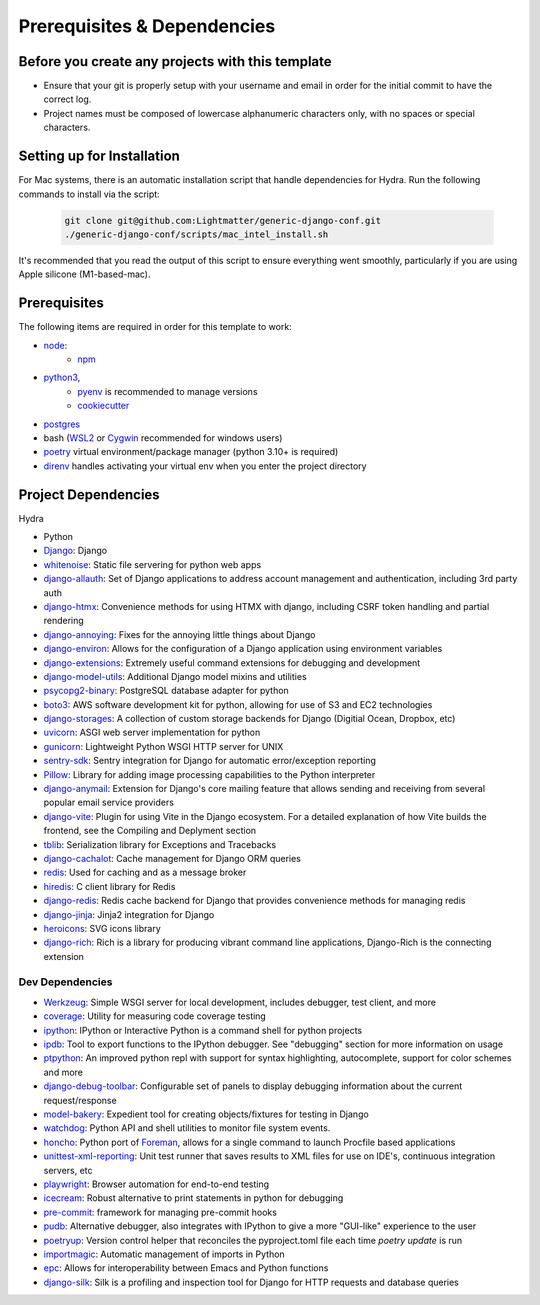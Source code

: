 Prerequisites & Dependencies
==============

Before you create any projects with this template
--------------------------------------------------

* Ensure that your git is properly setup with your username and email in order for the initial commit to have the correct log.
* Project names must be composed of lowercase alphanumeric characters only, with no spaces or special characters.


Setting up for Installation
-------------
.. note::
For Mac systems, there is an automatic installation script that handle dependencies for Hydra. Run the following commands to install via the script:

    .. code-block:: console

        git clone git@github.com:Lightmatter/generic-django-conf.git
        ./generic-django-conf/scripts/mac_intel_install.sh

It's recommended that you read the output of this script to ensure everything went smoothly,
particularly if you are using Apple silicone (M1-based-mac).


Prerequisites
-------------

The following items are required in order for this template to work:

* `node <https://nodejs.org/en/download/>`_:
   * `npm <https://docs.npmjs.com/downloading-and-installing-node-js-and-npm>`_

* `python3 <https://www.python.org/downloads/>`_,
    * `pyenv <https://github.com/pyenv/pyenv>`_ is recommended to manage versions
    * `cookiecutter <https://cookiecutter.readthedocs.io/en/1.7.2/installation.html>`_

* `postgres <https://www.postgresql.org/download/>`_

*  bash (`WSL2 <https://docs.microsoft.com/en-us/windows/wsl/install-win10>`_ or `Cygwin <https://cygwin.com/install.html>`_ recommended for windows users)
* `poetry <https://python-poetry.org/docs/>`_ virtual environment/package manager (python 3.10+ is required)
* `direnv <https://direnv.net/docs/installation.html>`_ handles activating your virtual env when you enter the project directory

.. _dependency-list:
Project Dependencies
--------------------

Hydra

* Python
* `Django <https://github.com/django/django/>`_: Django
* `whitenoise <https://github.com/evansd/whitenoise>`_: Static file servering for python web apps
* `django-allauth <https://github.com/pennersr/django-allauth>`_: Set of Django applications to address account management and authentication, including 3rd party auth
* `django-htmx <https://github.com/adamchainz/django-htmx>`_: Convenience methods for using HTMX with django, including CSRF token handling and partial rendering
* `django-annoying <https://github.com/skorokithakis/django-annoying>`_: Fixes for the annoying little things about Django
* `django-environ <https://github.com/joke2k/django-environ>`_: Allows for the configuration of a Django application using environment variables
* `django-extensions <https://github.com/django-extensions/django-extensions>`_: Extremely useful command extensions for debugging and development
* `django-model-utils <https://github.com/jazzband/django-model-utils>`_: Additional Django model mixins and utilities
* `psycopg2-binary <https://github.com/psycopg/psycopg2>`_: PostgreSQL database adapter for python
* `boto3 <https://github.com/boto/boto3>`_: AWS software development kit for python, allowing for use of S3 and EC2 technologies
* `django-storages <https://github.com/jschneier/django-storages>`_: A collection of custom storage backends for Django (Digitial Ocean, Dropbox, etc)
* `uvicorn <https://github.com/encode/uvicorn>`_: ASGI web server implementation for python
* `gunicorn <https://github.com/benoitc/gunicorn>`_: Lightweight Python WSGI HTTP server for UNIX
* `sentry-sdk <https://github.com/getsentry/sentry-python>`_: Sentry integration for Django for automatic error/exception reporting
* `Pillow <https://github.com/python-pillow/Pillow>`_: Library for adding image processing capabilities to the Python interpreter
* `django-anymail <https://github.com/anymail/django-anymail>`_: Extension for Django's core mailing feature that allows sending and receiving from several popular email service providers
* `django-vite <https://github.com/MrBin99/django-vite>`_: Plugin for using Vite in the Django ecosystem. For a detailed explanation of how Vite builds the frontend, see the Compiling and Deplyment section
* `tblib <https://github.com/ionelmc/python-tblib>`_: Serialization library for Exceptions and Tracebacks
* `django-cachalot <https://github.com/noripyt/django-cachalot>`_: Cache management for Django ORM queries
* `redis <https://github.com/redis/redis>`_: Used for caching and as a message broker
* `hiredis <https://github.com/redis/hiredis>`_: C client library for Redis
* `django-redis <https://github.com/jazzband/django-redis>`_: Redis cache backend for Django that provides convenience methods for managing redis
* `django-jinja <https://github.com/niwinz/django-jinja>`_: Jinja2 integration for Django
* `heroicons <https://github.com/tailwindlabs/heroicons>`_: SVG icons library
* `django-rich <https://github.com/adamchainz/django-rich>`_: Rich is a library for producing vibrant command line applications, Django-Rich is the connecting extension


Dev Dependencies
^^^^^^^^^^^^^^^^

* `Werkzeug <https://github.com/pallets/werkzeug>`_: Simple WSGI server for local development, includes debugger, test client, and more
* `coverage <https://github.com/nedbat/coveragepy>`_: Utility for measuring code coverage testing
* `ipython <https://github.com/ipython/ipython>`_: IPython or Interactive Python is a command shell for python projects
* `ipdb <https://github.com/gotcha/ipdb>`_: Tool to export functions to the IPython debugger. See "debugging" section for more information on usage
* `ptpython <https://github.com/prompt-toolkit/ptpython>`_: An improved python repl with support for syntax highlighting, autocomplete, support for color schemes and more
* `django-debug-toolbar <https://github.com/jazzband/django-debug-toolbar>`_: Configurable set of panels to display debugging information about the current request/response
* `model-bakery <https://github.com/model-bakers/model_bakery>`_: Expedient tool for creating objects/fixtures for testing in Django
* `watchdog <https://github.com/gorakhargosh/watchdog>`_: Python API and shell utilities to monitor file system events.
* `honcho <https://github.com/nickstenning/honcho>`_: Python port of `Foreman <https://ddollar.github.io/foreman>`_, allows for a single command to launch Procfile based applications
* `unittest-xml-reporting <https://github.com/xmlrunner/unittest-xml-reporting>`_: Unit test runner that saves results to XML files for use on IDE's, continuous integration servers, etc
* `playwright <https://github.com/microsoft/playwright-python>`_: Browser automation for end-to-end testing
* `icecream <https://github.com/gruns/icecream>`_: Robust alternative to print statements in python for debugging
* `pre-commit <https://github.com/pre-commit/pre-commit>`_: framework for managing pre-commit hooks
* `pudb <https://github.com/inducer/pudb>`_: Alternative debugger, also integrates with IPython to give a more "GUI-like" experience to the user
* `poetryup <https://github.com/MousaZeidBaker/poetryup>`_: Version control helper that reconciles the pyproject.toml file each time `poetry update` is run
* `importmagic <https://github.com/alecthomas/importmagic>`_: Automatic management of imports in Python
* `epc <https://github.com/tkf/python-epc>`_: Allows for interoperability between Emacs and Python functions
* `django-silk <https://github.com/jazzband/django-silk>`_: Silk is a profiling and inspection tool for Django for HTTP requests and database queries
